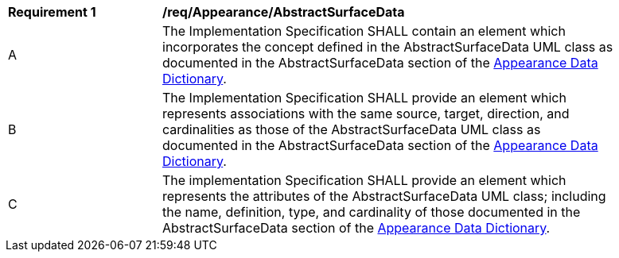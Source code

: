 [[req_Appearance_AbstractSurfaceData]]
[width="90%",cols="2,6"]
|===
^|*Requirement  {counter:req-id}* |*/req/Appearance/AbstractSurfaceData*
^|A |The Implementation Specification SHALL contain an element which incorporates the concept defined in the AbstractSurfaceData UML class as documented in the AbstractSurfaceData section of the <<AbstractSurfaceData-section,Appearance Data Dictionary>>.
^|B |The Implementation Specification SHALL provide an element which represents associations with the same source, target, direction, and cardinalities as those of the AbstractSurfaceData UML class as documented in the AbstractSurfaceData section of the <<AbstractSurfaceData-section,Appearance Data Dictionary>>.
^|C |The implementation Specification SHALL provide an element which represents the attributes of the AbstractSurfaceData UML class; including the name, definition, type, and cardinality of those documented in the AbstractSurfaceData section of the <<AbstractSurfaceData-section,Appearance Data Dictionary>>.
|===
